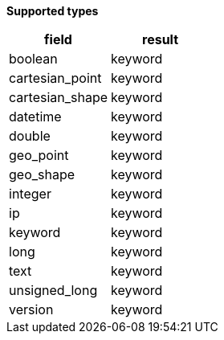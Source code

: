 // This is generated by ESQL's AbstractFunctionTestCase. Do no edit it.

*Supported types*

[%header.monospaced.styled,format=dsv,separator=|]
|===
field | result
boolean | keyword
cartesian_point | keyword
cartesian_shape | keyword
datetime | keyword
double | keyword
geo_point | keyword
geo_shape | keyword
integer | keyword
ip | keyword
keyword | keyword
long | keyword
text | keyword
unsigned_long | keyword
version | keyword
|===
